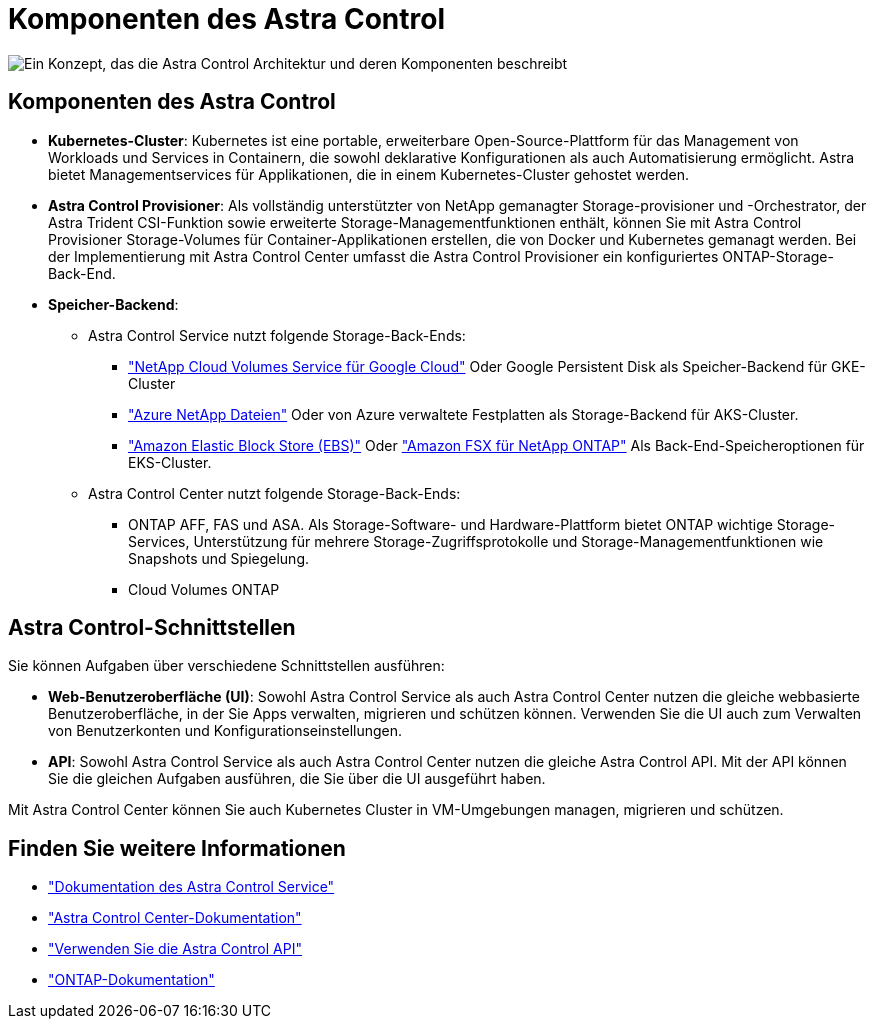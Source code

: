 = Komponenten des Astra Control
:allow-uri-read: 


image:astra-architecture-diagram-v6.png["Ein Konzept, das die Astra Control Architektur und deren Komponenten beschreibt"]



== Komponenten des Astra Control

* *Kubernetes-Cluster*: Kubernetes ist eine portable, erweiterbare Open-Source-Plattform für das Management von Workloads und Services in Containern, die sowohl deklarative Konfigurationen als auch Automatisierung ermöglicht. Astra bietet Managementservices für Applikationen, die in einem Kubernetes-Cluster gehostet werden.
* *Astra Control Provisioner*: Als vollständig unterstützter von NetApp gemanagter Storage-provisioner und -Orchestrator, der Astra Trident CSI-Funktion sowie erweiterte Storage-Managementfunktionen enthält, können Sie mit Astra Control Provisioner Storage-Volumes für Container-Applikationen erstellen, die von Docker und Kubernetes gemanagt werden. Bei der Implementierung mit Astra Control Center umfasst die Astra Control Provisioner ein konfiguriertes ONTAP-Storage-Back-End.
* *Speicher-Backend*:
+
** Astra Control Service nutzt folgende Storage-Back-Ends:
+
*** https://www.netapp.com/cloud-services/cloud-volumes-service-for-google-cloud/["NetApp Cloud Volumes Service für Google Cloud"^] Oder Google Persistent Disk als Speicher-Backend für GKE-Cluster
*** https://www.netapp.com/cloud-services/azure-netapp-files/["Azure NetApp Dateien"^] Oder von Azure verwaltete Festplatten als Storage-Backend für AKS-Cluster.
*** https://docs.aws.amazon.com/ebs/["Amazon Elastic Block Store (EBS)"^] Oder https://docs.aws.amazon.com/fsx/["Amazon FSX für NetApp ONTAP"^] Als Back-End-Speicheroptionen für EKS-Cluster.


** Astra Control Center nutzt folgende Storage-Back-Ends:
+
*** ONTAP AFF, FAS und ASA. Als Storage-Software- und Hardware-Plattform bietet ONTAP wichtige Storage-Services, Unterstützung für mehrere Storage-Zugriffsprotokolle und Storage-Managementfunktionen wie Snapshots und Spiegelung.
*** Cloud Volumes ONTAP








== Astra Control-Schnittstellen

Sie können Aufgaben über verschiedene Schnittstellen ausführen:

* *Web-Benutzeroberfläche (UI)*: Sowohl Astra Control Service als auch Astra Control Center nutzen die gleiche webbasierte Benutzeroberfläche, in der Sie Apps verwalten, migrieren und schützen können. Verwenden Sie die UI auch zum Verwalten von Benutzerkonten und Konfigurationseinstellungen.
* *API*: Sowohl Astra Control Service als auch Astra Control Center nutzen die gleiche Astra Control API. Mit der API können Sie die gleichen Aufgaben ausführen, die Sie über die UI ausgeführt haben.


Mit Astra Control Center können Sie auch Kubernetes Cluster in VM-Umgebungen managen, migrieren und schützen.



== Finden Sie weitere Informationen

* https://docs.netapp.com/us-en/astra/index.html["Dokumentation des Astra Control Service"^]
* https://docs.netapp.com/us-en/astra-control-center/index.html["Astra Control Center-Dokumentation"^]
* https://docs.netapp.com/us-en/astra-automation["Verwenden Sie die Astra Control API"^]
* https://docs.netapp.com/us-en/ontap/index.html["ONTAP-Dokumentation"^]

